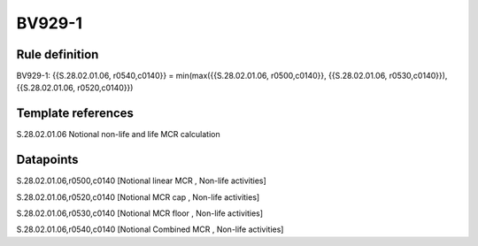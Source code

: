 =======
BV929-1
=======

Rule definition
---------------

BV929-1: {{S.28.02.01.06, r0540,c0140}} = min(max({{S.28.02.01.06, r0500,c0140}}, {{S.28.02.01.06, r0530,c0140}}), {{S.28.02.01.06, r0520,c0140}})


Template references
-------------------

S.28.02.01.06 Notional non-life and life MCR calculation


Datapoints
----------

S.28.02.01.06,r0500,c0140 [Notional linear MCR , Non-life activities]

S.28.02.01.06,r0520,c0140 [Notional MCR cap , Non-life activities]

S.28.02.01.06,r0530,c0140 [Notional MCR floor , Non-life activities]

S.28.02.01.06,r0540,c0140 [Notional Combined MCR , Non-life activities]



